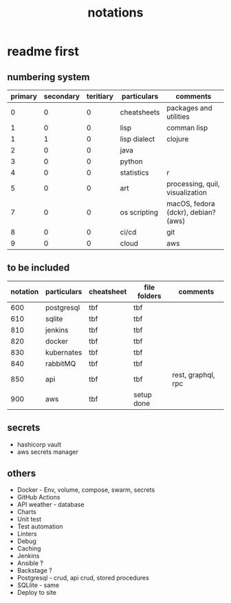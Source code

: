 #+title: notations
* readme first
** numbering system
|---------+-----------+-----------+--------------+-------------------------------------|
| primary | secondary | teritiary | particulars  | comments                            |
|---------+-----------+-----------+--------------+-------------------------------------|
|       0 |         0 |         0 | cheatsheets  | packages and utilities              |
|       1 |         0 |         0 | lisp         | comman lisp                         |
|       1 |         1 |         0 | lisp dialect | clojure                             |
|       2 |         0 |         0 | java         |                                     |
|       3 |         0 |         0 | python       |                                     |
|       4 |         0 |         0 | statistics   | r                                   |
|       5 |         0 |         0 | art          | processing, quil, visualization     |
|       7 |         0 |         0 | os scripting | macOS, fedora (dckr), debian? (aws) |
|       8 |         0 |         0 | ci/cd        | git                                 |
|       9 |         0 |         0 | cloud        | aws                                 |
|---------+-----------+-----------+--------------+-------------------------------------|
** to be included
|----------+-------------+------------+--------------+--------------------|
| notation | particulars | cheatsheet | file folders | comments           |
|----------+-------------+------------+--------------+--------------------|
|      600 | postgresql  | tbf        | tbf          |                    |
|      610 | sqlite      | tbf        | tbf          |                    |
|      810 | jenkins     | tbf        | tbf          |                    |
|      820 | docker      | tbf        | tbf          |                    |
|      830 | kubernates  | tbf        | tbf          |                    |
|      840 | rabbitMQ    | tbf        | tbf          |                    |
|      850 | api         | tbf        | tbf          | rest, graphql, rpc |
|      900 | aws         | tbf        | setup done   |                    |
|----------+-------------+------------+--------------+--------------------|
** secrets
 - hashicorp vault
 - aws secrets manager
** others
 - Docker - Env, volume, compose, swarm, secrets  
 - GitHub Actions
 - API weather - database
 - Charts
 - Unit test
 - Test automation
 - Linters
 - Debug
 - Caching
 - Jenkins
 - Ansible  ? 
 - Backstage ? 
 - Postgresql - crud, api crud, stored procedures
 - SQLlite - same
 - Deploy to site 
